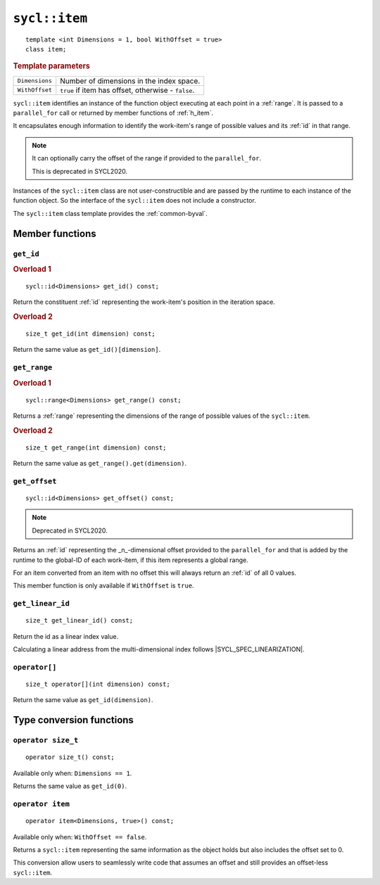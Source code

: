 ..
  Copyright 2020 The Khronos Group Inc.
  SPDX-License-Identifier: CC-BY-4.0

.. _item:

**************
``sycl::item``
**************

::

  template <int Dimensions = 1, bool WithOffset = true>
  class item;

.. rubric:: Template parameters

===============  ===
``Dimensions``   Number of dimensions in the index space.
``WithOffset``   ``true`` if item has offset, otherwise - ``false``.
===============  ===

``sycl::item`` identifies an instance of the function object
executing at each point in a :ref:`range`. It is passed to a
``parallel_for`` call or returned by member functions of :ref:`h_item`.

It encapsulates enough information to identify the work-item's
range of possible values and its :ref:`id` in that range.

.. note::

  It can optionally carry the offset of the range if provided to the ``parallel_for``.

  This is deprecated in SYCL2020.

Instances of the ``sycl::item`` class are not user-constructible
and are passed by the runtime to each instance of the function object.
So the interface of the ``sycl::item`` does not include a constructor.

The ``sycl::item`` class template provides the :ref:`common-byval`.

.. seealso:: |SYCL_SPEC_ITEM|

================
Member functions
================

``get_id``
==========

.. rubric:: Overload 1

::

  sycl::id<Dimensions> get_id() const;

Return the constituent :ref:`id` representing the
work-item's position in the iteration space.

.. rubric:: Overload 2

::

  size_t get_id(int dimension) const;

Return the same value as ``get_id()[dimension]``.


``get_range``
=============

.. rubric:: Overload 1

::

  sycl::range<Dimensions> get_range() const;

Returns a :ref:`range` representing the dimensions of
the range of possible values of the ``sycl::item``.

.. rubric:: Overload 2

::

  size_t get_range(int dimension) const;

Return the same value as ``get_range().get(dimension)``.


``get_offset``
==============

::

  sycl::id<Dimensions> get_offset() const;

.. note::

  Deprecated in SYCL2020.

Returns an :ref:`id` representing the _n_-dimensional offset
provided to the ``parallel_for`` and that is added by the
runtime to the global-ID of each work-item, if this item
represents a global range.

For an item converted from an item with no offset this
will always return an :ref:`id` of all 0 values.

This member function is only available if
``WithOffset`` is ``true``.


``get_linear_id``
=================

::

  size_t get_linear_id() const;

Return the id as a linear index value.

Calculating a linear address from the
multi-dimensional index follows |SYCL_SPEC_LINEARIZATION|.


``operator[]``
==============

::

  size_t operator[](int dimension) const;

Return the same value as ``get_id(dimension)``.

=========================
Type conversion functions
=========================

``operator size_t``
===================

::

  operator size_t() const;

Available only when: ``Dimensions == 1``.

Returns the same value as ``get_id(0)``.


``operator item``
=================

::

  operator item<Dimensions, true>() const;

Available only when: ``WithOffset == false``.

Returns a ``sycl::item`` representing the same information as
the object holds but also includes the offset set to 0.

This conversion allow users to seamlessly write code that
assumes an offset and still provides an offset-less ``sycl::item``.
